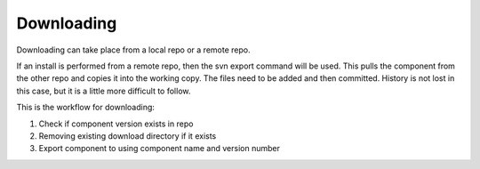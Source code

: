 Downloading
-----------

Downloading can take place from a local repo or a remote repo.

If an install is performed from a remote repo, then the svn export command will be used.
This pulls the component from the other repo and copies it into the working copy.
The files need to be added and then committed.
History is not lost in this case, but it is a little more difficult to follow.

This is the workflow for downloading:

.. image:: img/downloading.png

#.  Check if component version exists in repo
#.  Removing existing download directory if it exists
#.  Export component to using component name and version number

